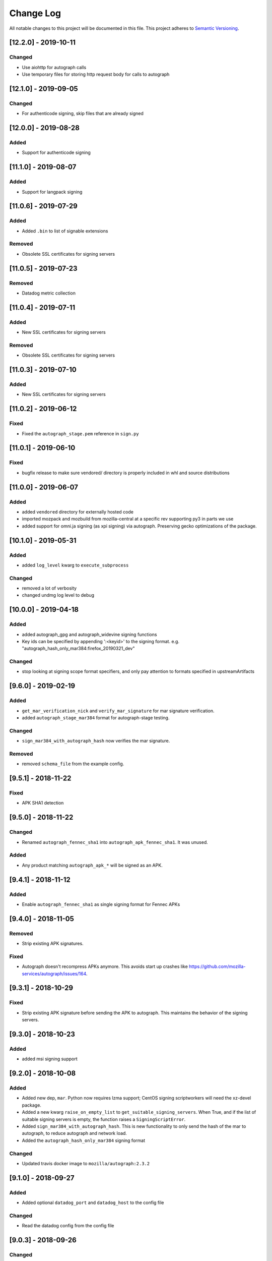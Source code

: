Change Log
==========

All notable changes to this project will be documented in this file.
This project adheres to `Semantic Versioning <http://semver.org/>`__.

[12.2.0] - 2019-10-11
--------------------
Changed
~~~~~~~
- Use aiohttp for autograph calls
- Use temporary files for storing http request body for calls to autograph

[12.1.0] - 2019-09-05
--------------------
Changed
~~~~~~~
- For authenticode signing, skip files that are already signed

[12.0.0] - 2019-08-28
--------------------
Added
~~~~~
- Support for authenticode signing

[11.1.0] - 2019-08-07
--------------------
Added
~~~~~
- Support for langpack signing

[11.0.6] - 2019-07-29
--------------------
Added
~~~~~
- Added ``.bin`` to list of signable extensions
Removed
~~~~~~~
- Obsolete SSL certificates for signing servers

[11.0.5] - 2019-07-23
--------------------
Removed
~~~~~~~
- Datadog metric collection

[11.0.4] - 2019-07-11
--------------------
Added
~~~~~
- New SSL certificates for signing servers
Removed
~~~~~~~
- Obsolete SSL certificates for signing servers

[11.0.3] - 2019-07-10
--------------------
Added
~~~~~
- New SSL certificates for signing servers

[11.0.2] - 2019-06-12
--------------------
Fixed
~~~~~
- Fixed the ``autograph_stage.pem`` reference in ``sign.py``

[11.0.1] - 2019-06-10
--------------------
Fixed
~~~~~
- bugfix release to make sure vendored/ directory is properly included
  in whl and source distributions

[11.0.0] - 2019-06-07
--------------------
Added
~~~~~
- added ``vendored`` directory for externally hosted code
- imported mozpack and mozbuild from mozilla-central at a specific rev supporting
  py3 in parts we use
- added support for omni.ja signing (as xpi signing) via autograph. Preserving
  gecko optimizations of the package.

[10.1.0] - 2019-05-31
--------------------
Added
~~~~~
- added ``log_level`` kwarg to ``execute_subprocess``

Changed
~~~~~~~
- removed a lot of verbosity
- changed undmg log level to debug

[10.0.0] - 2019-04-18
--------------------
Added
~~~~~
- added autograph_gpg and autograph_widevine signing functions
- Key ids can be specified by appending ':<keyid>' to the signing format. e.g.
  "autograph_hash_only_mar384:firefox_20190321_dev"

Changed
~~~~~~~
- stop looking at signing scope format specifiers, and only pay attention to
  formats specified in upstreamArtifacts

[9.6.0] - 2019-02-19
--------------------
Added
~~~~~
- ``get_mar_verification_nick`` and ``verify_mar_signature`` for mar signature verification.
- added ``autograph_stage_mar384`` format for autograph-stage testing.

Changed
~~~~~~~
- ``sign_mar384_with_autograph_hash`` now verifies the mar signature.

Removed
~~~~~~~
- removed ``schema_file`` from the example config.

[9.5.1] - 2018-11-22
--------------------
Fixed
~~~~~
- APK SHA1 detection

[9.5.0] - 2018-11-22
--------------------
Changed
~~~~~~~
- Renamed ``autograph_fennec_sha1`` into ``autograph_apk_fennec_sha1``. It was unused.

Added
~~~~~
- Any product matching ``autograph_apk_*`` will be signed as an APK.


[9.4.1] - 2018-11-12
--------------------
Added
~~~~~
- Enable ``autograph_fennec_sha1`` as single signing format for Fennec APKs

[9.4.0] - 2018-11-05
--------------------
Removed
~~~~~~~
- Strip existing APK signatures.

Fixed
~~~~~
- Autograph doesn't recompress APKs anymore. This avoids start up crashes like https://github.com/mozilla-services/autograph/issues/164.

[9.3.1] - 2018-10-29
--------------------
Fixed
~~~~~
- Strip existing APK signature before sending the APK to autograph. This maintains the behavior of the signing servers.

[9.3.0] - 2018-10-23
--------------------
Added
~~~~~
- added msi signing support

[9.2.0] - 2018-10-08
--------------------
Added
~~~~~
- Added new dep, ``mar``. Python now requires lzma support; CentOS signing scriptworkers will need the xz-devel package.
- Added a new kwarg ``raise_on_empty_list`` to ``get_suitable_signing_servers``. When True, and if the list of suitable signing servers is empty, the function raises a ``SigningScriptError``.
- Added ``sign_mar384_with_autograph_hash``. This is new functionality to only send the hash of the mar to autograph, to reduce autograph and network load.
- Added the ``autograph_hash_only_mar384`` signing format

Changed
~~~~~~~
- Updated travis docker image to ``mozilla/autograph:2.3.2``

[9.1.0] - 2018-09-27
--------------------
Added
~~~~~
- Added optional ``datadog_port`` and ``datadog_host`` to the config file

Changed
~~~~~~~
- Read the datadog config from the config file

[9.0.3] - 2018-09-26
--------------------
Changed
~~~~~~~
- Updated signing server host cert to one with the new mac signing server alt names AND has a new subject (so it doesn't get ignored)

[9.0.2] - 2018-09-25
--------------------
Changed
~~~~~~~
- Updated signing server host cert to one with the new mac signing server alt names

[9.0.1] - 2018-09-17
--------------------
Fixed
~~~~~
- Initialize a hardcoded datadog statsd port of 8135 to avoid conflicting with collectd.

[9.0.0] - 2018-09-17
--------------------
Changed
~~~~~~~
- Configuration: ``taskcluster_scope_prefix`` now becomes ``taskcluster_scope_prefixes`` and takes a JSON array.

[8.0.1] - 2018-08-23
--------------------
Fixed
~~~~~
- fix typo in setup.py that caused the wrong package to be required

[8.0.0] - 2018-08-22
--------------------
Added
~~~~~
- support for signing MARs and APKs with Autograph

[7.0.4] - 2018-08-06
--------------------
Fixed
~~~~~
- catch ``aiohttp.ClientError`` and ``asyncio.TimeoutError`` during ``get_token`` requests

[7.0.3] - 2018-07-27
--------------------
Changed
~~~~~~~
- remove the taskcluster pinning
- require py37 tests to be green

Fixed
~~~~~
- create tarballs with root-owned files

[7.0.2] - 2018-07-23
--------------------
Fixed
~~~~~
- Removed the old ssl cert, as this caused bustage.

[7.0.1] - 2018-07-23
--------------------
Changed
~~~~~~~
- Updated the set of valid ssl certs

[7.0.0] - 2018-05-10
--------------------
Added
~~~~~
- Added aiohttp3 support

Changed
~~~~~~~
- Dropped py35 support; added py37 tests
- Packaged README.md

Removed
~~~~~~~
- Removed README.rst

[6.1.0] - 2018-04-24
--------------------
Added
~~~~~
- Added focus-jar support

[6.0.1] - 2018-04-04
--------------------
Added
~~~~~
- Create ``KEY`` artifact when doing GPG signing

[6.0.0] - 2018-03-14
--------------------
Changed
~~~~~~~
- ``script.async_main()`` relies on scriptworker (>= 10.2.0) to:
  - initialize context, config, and task
  - validate the task schema

Removed
~~~~~~~
- ``exceptions.TaskVerificationError`` in favor of the one in scriptworker
- ``script.SigningContext``, ``script.usage()``, ``script.main()`` now handled by scriptworker
- ``task.validate_task_schema()`` now handled by scriptworker


[5.0.0] - 2018-02-01
--------------------
Added
~~~~~
- support for different scope prefix (was hardcoded to ``project:releng:signing:``). Prefixes are now defined in the configuration under ``taskcluster_scope_prefix``.
- certificates of MDC1 datacenter.

Changed
~~~~~~~
- ``task_cert_type()`` now lives under the ``task`` module.

[4.2.1] - 2017-12-05
--------------------
Added
~~~~~
- added additional dependency for datadog statsd

[4.2.0] - 2017-11-30
--------------------
Added
~~~~~
- added datadog statsd

[4.1.2] - 2017-08-30
--------------------
Added
~~~~~
- updated ``host.cert`` for new ssl cert with >30day expiration :)

[4.1.1] - 2017-08-30
--------------------
Added
~~~~~
- updated ``host.cert`` for new ssl cert

[4.1.0] - 2017-08-15
--------------------
Added
~~~~~
- added ``signingscirpt.createprecomplete`` from [mozilla-central](https://hg.mozilla.org/mozilla-central/file/d3025e55dfc3/config/createprecomplete.py), and made it py3 compatible
- added a ``remove_extra_files`` to make sure we're not leaving any cruft behind in the extracted directories.

Changed
~~~~~~~
- widevine zip signing now extracts the entire zipfile
- regenerate the ``precomplete`` file after widevine signing, for complete updates. then upload a ``precomplete.diff``.

[4.0.4] - 2017-08-15
--------------------
Fixed
~~~~~
- pass in the .sig path in ``sign_widevine_zip`` as well.

[4.0.3] - 2017-08-15
--------------------
Fixed
~~~~~
- pass in the .sig path now that ``output_file`` works in signtool

[4.0.2] - 2017-08-15
--------------------
Fixed
~~~~~
- widevine signing for mac now places sigfiles in ``Contents/Resources/`` instead of ``Contents/MacOS/``. Given a path with an ``.app`` inside a ``.app``, on the rightmost ``Contents/MacOS/`` path is changed.

[4.0.1] - 2017-08-15
--------------------
Changed
~~~~~~~
- widevine signing now happens before macapp.

[4.0.0] - 2017-08-14
--------------------
Added
~~~~~
- ``sign_widevine_zip`` only extracts the files we need to sign, and appends the sigfiles to the original zipfile.
- ``sign_widevine_tar`` extracts the entire tarball, and recreates it with the sigfiles added. This is because compressed tarballs can't be appended to.
- ``get_zipfile_files`` and ``get_tarfile_files`` lets us list the contents of an archive without extracting.
- ``_get_widevine_signing_files`` takes a list of file paths, and returns a dictionary of ``{path: signing_format, ...}``. If a file to sign exists, but its ``.sig`` file also exists, we no longer mark that file for re-signing.

Changed
~~~~~~~
- ``sign_signcode`` now extracts to a new temp dir every time, to optimize for task runtime speed (no more nuking the same temp dir to reuse). This temp dir is under ``work_dir``, so it should be cleaned up after the task is finished.
- ``sign_widevine`` now calls ``sign_widevine_zip`` or ``sign_widevine_tar`` as needed.
- ``_extract_zipfile`` now allows for specifying a ``files`` kwarg. If specified, only extract those paths. If not, extract everything.
- ``_create_zipfile`` now allows for appending, via the new ``mode`` kwarg.

[3.0.2] - 2017-08-09
--------------------
Fixed
~~~~~
- fixed ``widevine_blessed`` signing.

[3.0.1] - 2017-08-07
--------------------
Fixed
~~~~~
- supported signtool signing for non-zip files (e.g., setup.exe)

[3.0.0] - 2017-08-04
--------------------
Added
~~~~~
- widevine support
- new ``signingscript.sign`` module

Changed
~~~~~~~
- refactored the whole signing workflow for more testability and less fragility

[2.0.1] - 2017-07-27
--------------------
Fixed
~~~~~
- compressed zipfiles

[2.0.0] - 2017-05-31
--------------------
Added
~~~~~
- windows zipfile signing support.
- ``SigningScriptError``
- py36 test support

Changed
~~~~~~~
- Moved the ``aiohttp.ClientSession`` creation into ``async_main``
- No longer close the event loop at the end of ``main``
- ``sign_file`` no longer takes a ``to`` kwarg; we always overwrite the original file, due to zipfile signing logic.

Fixed
~~~~~
- ``pytest-asyncio`` 0.6.0 compatibility

[1.0.0] - 2017-03-23
--------------------
Added
~~~~~
- ``example_server_config.json``
- 100% test coverage, with full docstrings and ``flake8_docstrings``
- moved ``SigningServer`` named tuple out of function, for easier importing and reuse

Changed
~~~~~~~
- no longer accept ``dmgv2`` format
- explode and tar dmg files (support dmg signing in taskcluster)
- ``get_default_config`` now takes a ``base_dir`` kwarg
- moved ``_execute_subprocess`` to utils
- ``sign_file`` now returns the path to the target file
- ``async_main`` now copies the returned path to the ``artifact_dir``

Fixed
~~~~~
- close the event loop on ``main()`` exception

[0.10.1] - 2017-02-09
--------------------
Fixed
~~~~~
- Fix an execution error due to the addition of zipalign

[0.10.0] - 2017-02-08
--------------------
Changed
~~~~~~~
- zipalign APKs in order to allow them to be published onto Google Play Store

[0.9.0] - 2016-12-08
--------------------
Changed
~~~~~~~
- look at ``work_dir`` for the downloaded artifacts, to match the latest scriptworker changes

[0.8.2] - 2016-11-28
--------------------
Added
~~~~~
- added ``token_duration_seconds`` config item

Changed
~~~~~~~

Fixed
~~~~~
- updated readme to describe ``upstreamArtifacts`` rather than ``unsignedArtifacts``.

Removed
~~~~~~~
- ``valid_artifact_*`` config items, as well as references to them in the readme.

[0.8.1] - 2016-11-28
--------------------
Fixed
~~~~~
- bumped the token timeout to 20min

[0.8.0] - 2016-11-09
--------------------
Changed
~~~~~~~
- ``copy_to_artifact_dir`` is now ``copy_to_dir``, and takes a ``parent_dir`` arg.

Fixed
~~~~~
- copy ``upstreamArtifacts`` files from ``artifact_dir`` to ``work_dir`` before signing.  This means we no longer overwrite chain of trust artifacts with signed artifacts

[0.7.1] - 2016-11-09
--------------------
Fixed
~~~~~
- only copy files that aren't already in the appropriate ``artifact_dir`` location

[0.7.0] - 2016-11-09
--------------------
Changed
~~~~~~~
- changed the task definition to use ``upstreamArtifacts``, which allows for different sets of signing formats per file
- stopped downloading artifacts; now we use the pre-downloaded files from scriptworker's chain of trust verification

[0.6.0] - 2016-10-10
--------------------
Changed
~~~~~~~
- moved ``download_artifacts`` and ``download_files`` to scriptworker; compatible with ``scriptworker>=0.7.0``

Fixed
~~~~~
- noted that the various ``*_dir``s need to be absolute paths.

Removed
~~~~~
- ``DownloadError``, which is now in scriptworker, and ``ChecksumMismatchError``, which wasn't used.

[0.5.1] - 2016-08-29
--------------------
Added
~~~~~
- ``README.md`` is now checked in.  Generate ``README.rst`` via pandoc.

Changed
~~~~~~~
- update the READMEs to describe how the new ``validate_artifact_url`` calls change testing.
- ``scriptworker.client.validate_task_schema`` -> ``scriptworker.client.validate_json_schema``

Fixed
~~~~~
- ``valid_artifact_regexes`` should be spelled ``valid_artifact_path_regexes``.  fixed.

[0.5.0] - 2016-08-19
--------------------
Changed
~~~~~~~
- ``unsignedArtifacts`` URLs will now be verified as valid TaskCluster artifact URLs for dependent tasks by default.
- tests no longer use nosetest syntax; they've been all ported to pytest syntax.

Fixed
~~~~~
- multiple ``unsignedArtifacts`` with different paths but the same filenames will no longer clobber each other.

[0.4.2] - 2016-08-17
--------------------
Changed
~~~~~~~
- moved signingscript.worker functions into signingscript.task

Fixed
~~~~~
- ``download_files`` now uses the standard SSL trusted CAs.

[0.4.1] - 2016-08-16
--------------------
Fixed
~~~~~
- bustage fix - import error, list.keys() error.  someday we'll have 100% coverage

[0.4.0] - 2016-08-15
--------------------
Added
~~~~~

- documented how to test signingscript in ``README.rst``.

Changed
~~~~~~``

- switched from ``task.payload.signingManifest`` to ``task.payload.unsignedArtifacts``.

Removed
~~~~~~~

- cleaned up the old CONTRIBUTING.rst and nix files.

[0.3.0] - 2016-08-12
--------------------
Changed
~~~~~~~

- moved repo to github.com/mozilla-releng/signingscript

Fixed
~~~~~

- fixed non-gpg signing - don't always expect an .asc file

[0.2.1] - 2016-08-11
--------------------
Changed
~~~``~~~

- no longer accept old host.cert

[0.2.0] - 2016-08-10
--------------------
Changed
~~~~~~~

- reverted from calver before productionizing
- updated host.cert to include ``releng_CA``
- reduced token duration
- cleaned up logging

Fixed
~~~~~

- fixed ``aiohttp>=0.22.0`` (auth no longer takes a tuple)
- fixed mac docker signing
